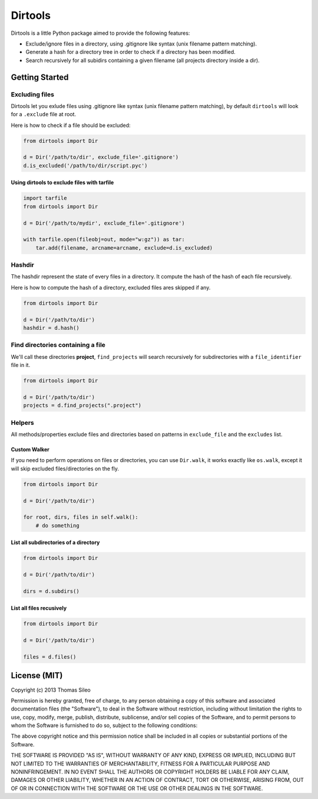 ==========
 Dirtools
==========

Dirtools is a little Python package aimed to provide the following features:

* Exclude/ignore files in a directory, using .gitignore like syntax (unix filename pattern matching).
* Generate a hash for a directory tree in order to check if a directory has been modified.
* Search recursively for all subidirs containing a given filename (all projects directory inside a dir).


Getting Started
===============

Excluding files
---------------

Dirtools let you exlude files using .gitignore like syntax (unix filename pattern matching), by default ``dirtools`` will look for a ``.exclude`` file at root.

Here is how to check if a file should be excluded:

.. code-block:: python

    from dirtools import Dir

    d = Dir('/path/to/dir', exclude_file='.gitignore')
    d.is_excluded('/path/to/dir/script.pyc')


Using dirtools to exclude files with tarfile
~~~~~~~~~~~~~~~~~~~~~~~~~~~~~~~~~~~~~~~~~~~~

.. code-block:: python

    import tarfile
    from dirtools import Dir

    d = Dir('/path/to/mydir', exclude_file='.gitignore')

    with tarfile.open(fileobj=out, mode="w:gz")) as tar:
        tar.add(filename, arcname=arcname, exclude=d.is_excluded)


Hashdir
-------

The hashdir represent the state of every files in a directory. It compute the hash of the hash of each file recursively.

Here is how to compute the hash of a directory, excluded files ares skipped if any.

.. code-block:: python

    from dirtools import Dir

    d = Dir('/path/to/dir')
    hashdir = d.hash()


Find directories containing a file
----------------------------------

We'll call these directories **project**, ``find_projects`` will search recursively for subdirectories with a ``file_identifier`` file in it.

.. code-block:: python

    from dirtools import Dir

    d = Dir('/path/to/dir')
    projects = d.find_projects(".project")


Helpers
-------

All methods/properties exclude files and directories based on patterns in ``exclude_file`` and the ``excludes`` list.

Custom Walker
~~~~~~~~~~~~~

If you need to perform operations on files or directories, you can use ``Dir.walk``, it works exactly like ``os.walk``, except it will skip excluded files/directories on the fly.

.. code-block:: python

    from dirtools import Dir

    d = Dir('/path/to/dir')
    
    for root, dirs, files in self.walk():
        # do something


List all subdirectories of a directory
~~~~~~~~~~~~~~~~~~~~~~~~~~~~~~~~~~~~~~

.. code-block:: python

    from dirtools import Dir

    d = Dir('/path/to/dir')

    dirs = d.subdirs()


List all files recusively
~~~~~~~~~~~~~~~~~~~~~~~~~

.. code-block:: python

    from dirtools import Dir

    d = Dir('/path/to/dir')

    files = d.files()


License (MIT)
=============

Copyright (c) 2013 Thomas Sileo

Permission is hereby granted, free of charge, to any person obtaining a copy of this software and associated documentation files (the "Software"), to deal in the Software without restriction, including without limitation the rights to use, copy, modify, merge, publish, distribute, sublicense, and/or sell copies of the Software, and to permit persons to whom the Software is furnished to do so, subject to the following conditions:

The above copyright notice and this permission notice shall be included in all copies or substantial portions of the Software.

THE SOFTWARE IS PROVIDED "AS IS", WITHOUT WARRANTY OF ANY KIND, EXPRESS OR IMPLIED, INCLUDING BUT NOT LIMITED TO THE WARRANTIES OF MERCHANTABILITY, FITNESS FOR A PARTICULAR PURPOSE AND NONINFRINGEMENT. IN NO EVENT SHALL THE AUTHORS OR COPYRIGHT HOLDERS BE LIABLE FOR ANY CLAIM, DAMAGES OR OTHER LIABILITY, WHETHER IN AN ACTION OF CONTRACT, TORT OR OTHERWISE, ARISING FROM, OUT OF OR IN CONNECTION WITH THE SOFTWARE OR THE USE OR OTHER DEALINGS IN THE SOFTWARE.
